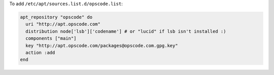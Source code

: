 .. This is an included how-to. 

To add ``/etc/apt/sources.list.d/opscode.list``:

.. code-block:: ruby

   apt_repository "opscode" do
     uri "http://apt.opscode.com"
     distribution node['lsb']['codename'] # or "lucid" if lsb isn't installed :)
     components ["main"]
     key "http://apt.opscode.com/packages@opscode.com.gpg.key"
     action :add
   end
